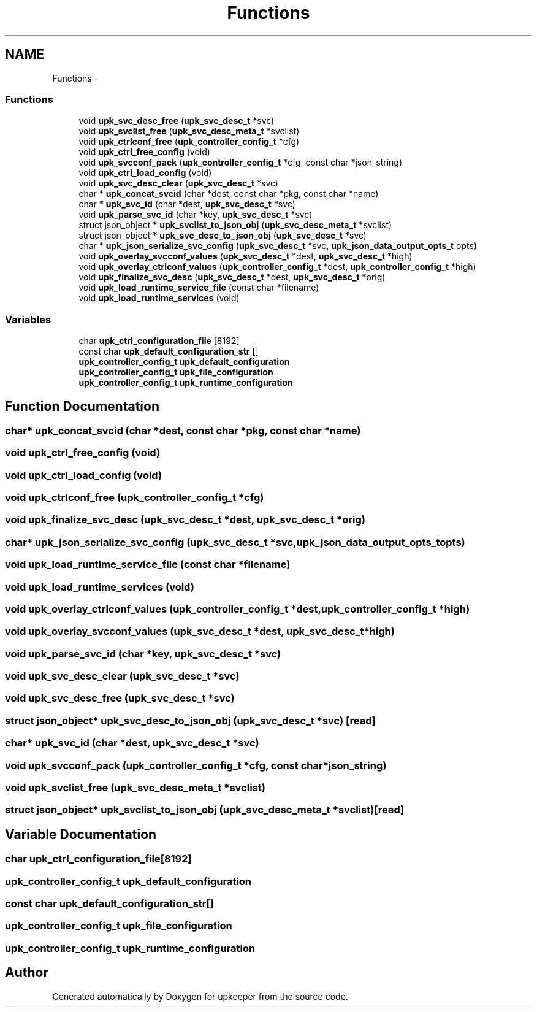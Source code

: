 .TH "Functions" 3 "Wed Dec 7 2011" "Version 1" "upkeeper" \" -*- nroff -*-
.ad l
.nh
.SH NAME
Functions \- 
.SS "Functions"

.in +1c
.ti -1c
.RI "void \fBupk_svc_desc_free\fP (\fBupk_svc_desc_t\fP *svc)"
.br
.ti -1c
.RI "void \fBupk_svclist_free\fP (\fBupk_svc_desc_meta_t\fP *svclist)"
.br
.ti -1c
.RI "void \fBupk_ctrlconf_free\fP (\fBupk_controller_config_t\fP *cfg)"
.br
.ti -1c
.RI "void \fBupk_ctrl_free_config\fP (void)"
.br
.ti -1c
.RI "void \fBupk_svcconf_pack\fP (\fBupk_controller_config_t\fP *cfg, const char *json_string)"
.br
.ti -1c
.RI "void \fBupk_ctrl_load_config\fP (void)"
.br
.ti -1c
.RI "void \fBupk_svc_desc_clear\fP (\fBupk_svc_desc_t\fP *svc)"
.br
.ti -1c
.RI "char * \fBupk_concat_svcid\fP (char *dest, const char *pkg, const char *name)"
.br
.ti -1c
.RI "char * \fBupk_svc_id\fP (char *dest, \fBupk_svc_desc_t\fP *svc)"
.br
.ti -1c
.RI "void \fBupk_parse_svc_id\fP (char *key, \fBupk_svc_desc_t\fP *svc)"
.br
.ti -1c
.RI "struct json_object * \fBupk_svclist_to_json_obj\fP (\fBupk_svc_desc_meta_t\fP *svclist)"
.br
.ti -1c
.RI "struct json_object * \fBupk_svc_desc_to_json_obj\fP (\fBupk_svc_desc_t\fP *svc)"
.br
.ti -1c
.RI "char * \fBupk_json_serialize_svc_config\fP (\fBupk_svc_desc_t\fP *svc, \fBupk_json_data_output_opts_t\fP opts)"
.br
.ti -1c
.RI "void \fBupk_overlay_svcconf_values\fP (\fBupk_svc_desc_t\fP *dest, \fBupk_svc_desc_t\fP *high)"
.br
.ti -1c
.RI "void \fBupk_overlay_ctrlconf_values\fP (\fBupk_controller_config_t\fP *dest, \fBupk_controller_config_t\fP *high)"
.br
.ti -1c
.RI "void \fBupk_finalize_svc_desc\fP (\fBupk_svc_desc_t\fP *dest, \fBupk_svc_desc_t\fP *orig)"
.br
.ti -1c
.RI "void \fBupk_load_runtime_service_file\fP (const char *filename)"
.br
.ti -1c
.RI "void \fBupk_load_runtime_services\fP (void)"
.br
.in -1c
.SS "Variables"

.in +1c
.ti -1c
.RI "char \fBupk_ctrl_configuration_file\fP [8192]"
.br
.ti -1c
.RI "const char \fBupk_default_configuration_str\fP []"
.br
.ti -1c
.RI "\fBupk_controller_config_t\fP \fBupk_default_configuration\fP"
.br
.ti -1c
.RI "\fBupk_controller_config_t\fP \fBupk_file_configuration\fP"
.br
.ti -1c
.RI "\fBupk_controller_config_t\fP \fBupk_runtime_configuration\fP"
.br
.in -1c
.SH "Function Documentation"
.PP 
.SS "char* upk_concat_svcid (char *dest, const char *pkg, const char *name)"
.SS "void upk_ctrl_free_config (void)"
.SS "void upk_ctrl_load_config (void)"
.SS "void upk_ctrlconf_free (\fBupk_controller_config_t\fP *cfg)"
.SS "void upk_finalize_svc_desc (\fBupk_svc_desc_t\fP *dest, \fBupk_svc_desc_t\fP *orig)"
.SS "char* upk_json_serialize_svc_config (\fBupk_svc_desc_t\fP *svc, \fBupk_json_data_output_opts_t\fPopts)"
.SS "void upk_load_runtime_service_file (const char *filename)"
.SS "void upk_load_runtime_services (void)"
.SS "void upk_overlay_ctrlconf_values (\fBupk_controller_config_t\fP *dest, \fBupk_controller_config_t\fP *high)"
.SS "void upk_overlay_svcconf_values (\fBupk_svc_desc_t\fP *dest, \fBupk_svc_desc_t\fP *high)"
.SS "void upk_parse_svc_id (char *key, \fBupk_svc_desc_t\fP *svc)"
.SS "void upk_svc_desc_clear (\fBupk_svc_desc_t\fP *svc)"
.SS "void upk_svc_desc_free (\fBupk_svc_desc_t\fP *svc)"
.SS "struct json_object* upk_svc_desc_to_json_obj (\fBupk_svc_desc_t\fP *svc)\fC [read]\fP"
.SS "char* upk_svc_id (char *dest, \fBupk_svc_desc_t\fP *svc)"
.SS "void upk_svcconf_pack (\fBupk_controller_config_t\fP *cfg, const char *json_string)"
.SS "void upk_svclist_free (\fBupk_svc_desc_meta_t\fP *svclist)"
.SS "struct json_object* upk_svclist_to_json_obj (\fBupk_svc_desc_meta_t\fP *svclist)\fC [read]\fP"
.SH "Variable Documentation"
.PP 
.SS "char \fBupk_ctrl_configuration_file\fP[8192]"
.SS "\fBupk_controller_config_t\fP \fBupk_default_configuration\fP"
.SS "const char \fBupk_default_configuration_str\fP[]"
.SS "\fBupk_controller_config_t\fP \fBupk_file_configuration\fP"
.SS "\fBupk_controller_config_t\fP \fBupk_runtime_configuration\fP"
.SH "Author"
.PP 
Generated automatically by Doxygen for upkeeper from the source code.
